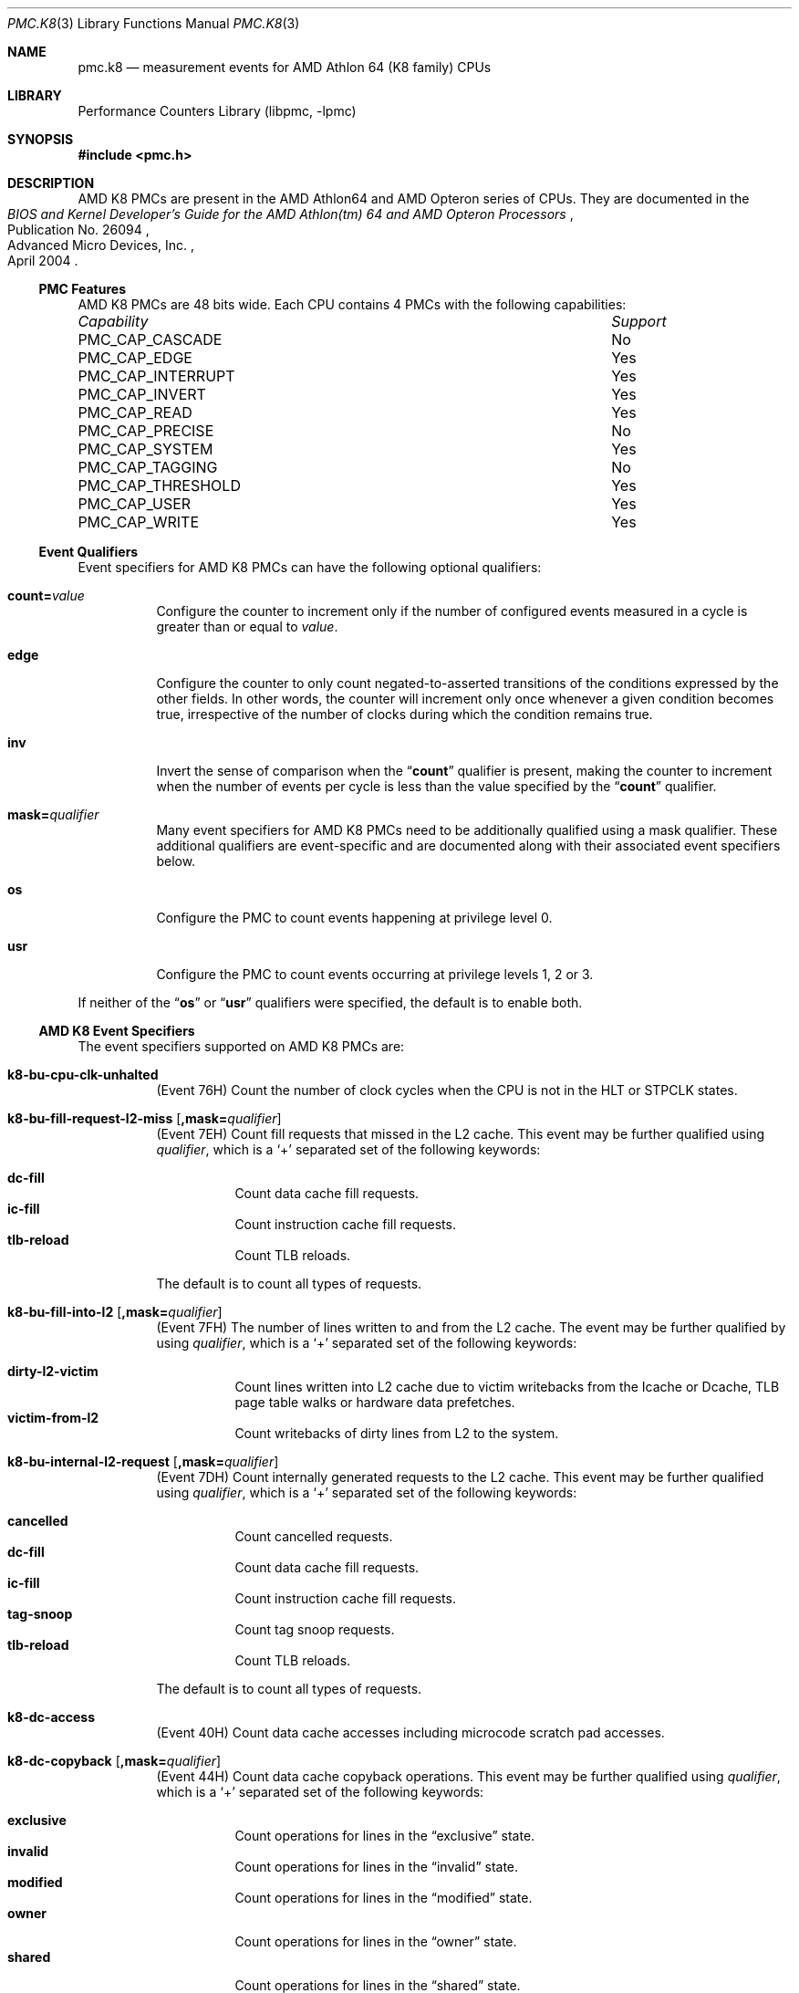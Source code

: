.\" Copyright (c) 2003-2008 Joseph Koshy.  All rights reserved.
.\"
.\" Redistribution and use in source and binary forms, with or without
.\" modification, are permitted provided that the following conditions
.\" are met:
.\" 1. Redistributions of source code must retain the above copyright
.\"    notice, this list of conditions and the following disclaimer.
.\" 2. Redistributions in binary form must reproduce the above copyright
.\"    notice, this list of conditions and the following disclaimer in the
.\"    documentation and/or other materials provided with the distribution.
.\"
.\" THIS SOFTWARE IS PROVIDED BY THE AUTHOR AND CONTRIBUTORS ``AS IS'' AND
.\" ANY EXPRESS OR IMPLIED WARRANTIES, INCLUDING, BUT NOT LIMITED TO, THE
.\" IMPLIED WARRANTIES OF MERCHANTABILITY AND FITNESS FOR A PARTICULAR PURPOSE
.\" ARE DISCLAIMED.  IN NO EVENT SHALL THE AUTHOR OR CONTRIBUTORS BE LIABLE
.\" FOR ANY DIRECT, INDIRECT, INCIDENTAL, SPECIAL, EXEMPLARY, OR CONSEQUENTIAL
.\" DAMAGES (INCLUDING, BUT NOT LIMITED TO, PROCUREMENT OF SUBSTITUTE GOODS
.\" OR SERVICES; LOSS OF USE, DATA, OR PROFITS; OR BUSINESS INTERRUPTION)
.\" HOWEVER CAUSED AND ON ANY THEORY OF LIABILITY, WHETHER IN CONTRACT, STRICT
.\" LIABILITY, OR TORT (INCLUDING NEGLIGENCE OR OTHERWISE) ARISING IN ANY WAY
.\" OUT OF THE USE OF THIS SOFTWARE, EVEN IF ADVISED OF THE POSSIBILITY OF
.\" SUCH DAMAGE.
.\"
.\" $FreeBSD: releng/11.1/lib/libpmc/pmc.k8.3 267803 2014-06-23 18:40:21Z joel $
.\"
.Dd October 4, 2008
.Dt PMC.K8 3
.Os
.Sh NAME
.Nm pmc.k8
.Nd measurement events for
.Tn AMD
.Tn Athlon 64
(K8 family) CPUs
.Sh LIBRARY
.Lb libpmc
.Sh SYNOPSIS
.In pmc.h
.Sh DESCRIPTION
AMD K8 PMCs are present in the
.Tn "AMD Athlon64"
and
.Tn "AMD Opteron"
series of CPUs.
They are documented in the
.Rs
.%B "BIOS and Kernel Developer's Guide for the AMD Athlon(tm) 64 and AMD Opteron Processors"
.%N "Publication No. 26094"
.%D "April 2004"
.%Q "Advanced Micro Devices, Inc."
.Re
.Ss PMC Features
AMD K8 PMCs are 48 bits wide.
Each CPU contains 4 PMCs with the following capabilities:
.Bl -column "PMC_CAP_INTERRUPT" "Support"
.It Em Capability Ta Em Support
.It PMC_CAP_CASCADE Ta \&No
.It PMC_CAP_EDGE Ta Yes
.It PMC_CAP_INTERRUPT Ta Yes
.It PMC_CAP_INVERT Ta Yes
.It PMC_CAP_READ Ta Yes
.It PMC_CAP_PRECISE Ta \&No
.It PMC_CAP_SYSTEM Ta Yes
.It PMC_CAP_TAGGING Ta \&No
.It PMC_CAP_THRESHOLD Ta Yes
.It PMC_CAP_USER Ta Yes
.It PMC_CAP_WRITE Ta Yes
.El
.Ss Event Qualifiers
Event specifiers for AMD K8 PMCs can have the following optional
qualifiers:
.Bl -tag -width indent
.It Li count= Ns Ar value
Configure the counter to increment only if the number of configured
events measured in a cycle is greater than or equal to
.Ar value .
.It Li edge
Configure the counter to only count negated-to-asserted transitions
of the conditions expressed by the other fields.
In other words, the counter will increment only once whenever a given
condition becomes true, irrespective of the number of clocks during
which the condition remains true.
.It Li inv
Invert the sense of comparison when the
.Dq Li count
qualifier is present, making the counter to increment when the
number of events per cycle is less than the value specified by
the
.Dq Li count
qualifier.
.It Li mask= Ns Ar qualifier
Many event specifiers for AMD K8 PMCs need to be additionally
qualified using a mask qualifier.
These additional qualifiers are event-specific and are documented
along with their associated event specifiers below.
.It Li os
Configure the PMC to count events happening at privilege level 0.
.It Li usr
Configure the PMC to count events occurring at privilege levels 1, 2
or 3.
.El
.Pp
If neither of the
.Dq Li os
or
.Dq Li usr
qualifiers were specified, the default is to enable both.
.Ss AMD K8 Event Specifiers
The event specifiers supported on AMD K8 PMCs are:
.Bl -tag -width indent
.It Li k8-bu-cpu-clk-unhalted
.Pq Event 76H
Count the number of clock cycles when the CPU is not in the HLT or
STPCLK states.
.It Li k8-bu-fill-request-l2-miss Op Li ,mask= Ns Ar qualifier
.Pq Event 7EH
Count fill requests that missed in the L2 cache.
This event may be further qualified using
.Ar qualifier ,
which is a
.Ql +
separated set of the following keywords:
.Pp
.Bl -tag -width indent -compact
.It Li dc-fill
Count data cache fill requests.
.It Li ic-fill
Count instruction cache fill requests.
.It Li tlb-reload
Count TLB reloads.
.El
.Pp
The default is to count all types of requests.
.It Li k8-bu-fill-into-l2 Op Li ,mask= Ns Ar qualifier
.Pq Event 7FH
The number of lines written to and from the L2 cache.
The event may be further qualified by using
.Ar qualifier ,
which is a
.Ql +
separated set of the following keywords:
.Pp
.Bl -tag -width indent -compact
.It Li dirty-l2-victim
Count lines written into L2 cache due to victim writebacks from the
Icache or Dcache, TLB page table walks or hardware data prefetches.
.It Li victim-from-l2
Count writebacks of dirty lines from L2 to the system.
.El
.It Li k8-bu-internal-l2-request Op Li ,mask= Ns Ar qualifier
.Pq Event 7DH
Count internally generated requests to the L2 cache.
This event may be further qualified using
.Ar qualifier ,
which is a
.Ql +
separated set of the following keywords:
.Pp
.Bl -tag -width indent -compact
.It Li cancelled
Count cancelled requests.
.It Li dc-fill
Count data cache fill requests.
.It Li ic-fill
Count instruction cache fill requests.
.It Li tag-snoop
Count tag snoop requests.
.It Li tlb-reload
Count TLB reloads.
.El
.Pp
The default is to count all types of requests.
.It Li k8-dc-access
.Pq Event 40H
Count data cache accesses including microcode scratch pad accesses.
.It Li k8-dc-copyback Op Li ,mask= Ns Ar qualifier
.Pq Event 44H
Count data cache copyback operations.
This event may be further qualified using
.Ar qualifier ,
which is a
.Ql +
separated set of the following keywords:
.Pp
.Bl -tag -width indent -compact
.It Li exclusive
Count operations for lines in the
.Dq exclusive
state.
.It Li invalid
Count operations for lines in the
.Dq invalid
state.
.It Li modified
Count operations for lines in the
.Dq modified
state.
.It Li owner
Count operations for lines in the
.Dq owner
state.
.It Li shared
Count operations for lines in the
.Dq shared
state.
.El
.Pp
The default is to count operations for lines in all the
above states.
.It Li k8-dc-dcache-accesses-by-locks Op Li ,mask= Ns Ar qualifier
.Pq Event 4CH
Count data cache accesses by lock instructions.
This event is only available on processors of revision C or later
vintage.
This event may be further qualified using
.Ar qualifier ,
which is a
.Ql +
separated set of the following keywords:
.Pp
.Bl -tag -width indent -compact
.It Li accesses
Count data cache accesses by lock instructions.
.It Li misses
Count data cache misses by lock instructions.
.El
.Pp
The default is to count all accesses.
.It Li k8-dc-dispatched-prefetch-instructions Op Li ,mask= Ns Ar qualifier
.Pq Event 4BH
Count the number of dispatched prefetch instructions.
This event may be further qualified using
.Ar qualifier ,
which is a
.Ql +
separated set of the following keywords:
.Pp
.Bl -tag -width indent -compact
.It Li load
Count load operations.
.It Li nta
Count non-temporal operations.
.It Li store
Count store operations.
.El
.Pp
The default is to count all operations.
.It Li k8-dc-l1-dtlb-miss-and-l2-dtlb-hit
.Pq Event 45H
Count L1 DTLB misses that are L2 DTLB hits.
.It Li k8-dc-l1-dtlb-miss-and-l2-dtlb-miss
.Pq Event 46H
Count L1 DTLB misses that are also misses in the L2 DTLB.
.It Li k8-dc-microarchitectural-early-cancel-of-an-access
.Pq Event 49H
Count microarchitectural early cancels of data cache accesses.
.It Li k8-dc-microarchitectural-late-cancel-of-an-access
.Pq Event 48H
Count microarchitectural late cancels of data cache accesses.
.It Li k8-dc-misaligned-data-reference
.Pq Event 47H
Count misaligned data references.
.It Li k8-dc-miss
.Pq Event 41H
Count data cache misses.
.It Li k8-dc-one-bit-ecc-error Op Li ,mask= Ns Ar qualifier
.Pq Event 4AH
Count one bit ECC errors found by the scrubber.
This event may be further qualified using
.Ar qualifier ,
which is a
.Ql +
separated set of the following keywords:
.Pp
.Bl -tag -width indent -compact
.It Li scrubber
Count scrubber detected errors.
.It Li piggyback
Count piggyback scrubber errors.
.El
.Pp
The default is to count both kinds of errors.
.It Li k8-dc-refill-from-l2 Op Li ,mask= Ns Ar qualifier
.Pq Event 42H
Count data cache refills from L2 cache.
This event may be further qualified using
.Ar qualifier ,
which is a
.Ql +
separated set of the following keywords:
.Pp
.Bl -tag -width indent -compact
.It Li exclusive
Count operations for lines in the
.Dq exclusive
state.
.It Li invalid
Count operations for lines in the
.Dq invalid
state.
.It Li modified
Count operations for lines in the
.Dq modified
state.
.It Li owner
Count operations for lines in the
.Dq owner
state.
.It Li shared
Count operations for lines in the
.Dq shared
state.
.El
.Pp
The default is to count operations for lines in all the
above states.
.It Li k8-dc-refill-from-system Op Li ,mask= Ns Ar qualifier
.Pq Event 43H
Count data cache refills from system memory.
This event may be further qualified using
.Ar qualifier ,
which is a
.Ql +
separated set of the following keywords:
.Pp
.Bl -tag -width indent -compact
.It Li exclusive
Count operations for lines in the
.Dq exclusive
state.
.It Li invalid
Count operations for lines in the
.Dq invalid
state.
.It Li modified
Count operations for lines in the
.Dq modified
state.
.It Li owner
Count operations for lines in the
.Dq owner
state.
.It Li shared
Count operations for lines in the
.Dq shared
state.
.El
.Pp
The default is to count operations for lines in all the
above states.
.It Li k8-fp-cycles-with-no-fpu-ops-retired
.Pq Event 01H
Count cycles when no FPU ops were retired.
This event is supported in revision B and later CPUs.
.It Li k8-fp-dispatched-fpu-fast-flag-ops
.Pq Event 02H
Count dispatched FPU ops that use the fast flag interface.
This event is supported in revision B and later CPUs.
.It Li k8-fp-dispatched-fpu-ops Op Li ,mask= Ns Ar qualifier
.Pq Event 00H
Count the number of dispatched FPU ops.
This event is supported in revision B and later CPUs.
This event may be further qualified using
.Ar qualifier ,
which is a
.Ql +
separated set of the following keywords:
.Pp
.Bl -tag -width indent -compact
.It Li add-pipe-excluding-junk-ops
Count add pipe ops excluding junk ops.
.It Li add-pipe-junk-ops
Count junk ops in the add pipe.
.It Li multiply-pipe-excluding-junk-ops
Count multiply pipe ops excluding junk ops.
.It Li multiply-pipe-junk-ops
Count junk ops in the multiply pipe.
.It Li store-pipe-excluding-junk-ops
Count store pipe ops excluding junk ops
.It Li store-pipe-junk-ops
Count junk ops in the store pipe.
.El
.Pp
The default is to count all types of ops.
.It Li k8-fr-decoder-empty
.Pq Event D0H
Count cycles when there was nothing to dispatch (i.e., the decoder
was empty).
.It Li k8-fr-dispatch-stall-for-segment-load
.Pq Event D4H
Count dispatch stalls for segment loads.
.It Li k8-fr-dispatch-stall-for-serialization
.Pq Event D3H
Count dispatch stalls for serialization.
.It Li k8-fr-dispatch-stall-from-branch-abort-to-retire
.Pq Event D2H
Count dispatch stalls from branch abort to retiral.
.It Li k8-fr-dispatch-stall-when-fpu-is-full
.Pq Event D7H
Count dispatch stalls when the FPU is full.
.It Li k8-fr-dispatch-stall-when-ls-is-full
.Pq Event D8H
Count dispatch stalls when the load/store unit is full.
.It Li k8-fr-dispatch-stall-when-reorder-buffer-is-full
.Pq Event D5H
Count dispatch stalls when the reorder buffer is full.
.It Li k8-fr-dispatch-stall-when-reservation-stations-are-full
.Pq Event D6H
Count dispatch stalls when reservation stations are full.
.It Li k8-fr-dispatch-stall-when-waiting-far-xfer-or-resync-branch-pending
.Pq Event DAH
Count dispatch stalls when a far control transfer or a resync branch
is pending.
.It Li k8-fr-dispatch-stall-when-waiting-for-all-to-be-quiet
.Pq Event D9H
Count dispatch stalls when waiting for all to be quiet.
.\" XXX What does "waiting for all to be quiet" mean?
.It Li k8-fr-dispatch-stalls
.Pq Event D1H
Count all dispatch stalls.
.It Li k8-fr-fpu-exceptions Op Li ,mask= Ns Ar qualifier
.Pq Event DBH
Count FPU exceptions.
This event is supported in revision B and later CPUs.
This event may be further qualified using
.Ar qualifier ,
which is a
.Ql +
separated set of the following keywords:
.Pp
.Bl -tag -width indent -compact
.It Li sse-and-x87-microtraps
Count SSE and x87 microtraps.
.It Li sse-reclass-microfaults
Count SSE reclass microfaults
.It Li sse-retype-microfaults
Count SSE retype microfaults
.It Li x87-reclass-microfaults
Count x87 reclass microfaults.
.El
.Pp
The default is to count all types of exceptions.
.It Li k8-fr-interrupts-masked-cycles
.Pq Event CDH
Count cycles when interrupts were masked (by CPU RFLAGS field IF was zero).
.It Li k8-fr-interrupts-masked-while-pending-cycles
.Pq Event CEH
Count cycles while interrupts were masked while pending (i.e., cycles
when INTR was asserted while CPU RFLAGS field IF was zero).
.It Li k8-fr-number-of-breakpoints-for-dr0
.Pq Event DCH
Count the number of breakpoints for DR0.
.It Li k8-fr-number-of-breakpoints-for-dr1
.Pq Event DDH
Count the number of breakpoints for DR1.
.It Li k8-fr-number-of-breakpoints-for-dr2
.Pq Event DEH
Count the number of breakpoints for DR2.
.It Li k8-fr-number-of-breakpoints-for-dr3
.Pq Event DFH
Count the number of breakpoints for DR3.
.It Li k8-fr-retired-branches
.Pq Event C2H
Count retired branches including exceptions and interrupts.
.It Li k8-fr-retired-branches-mispredicted
.Pq Event C3H
Count mispredicted retired branches.
.It Li k8-fr-retired-far-control-transfers
.Pq Event C6H
Count retired far control transfers (which are always mispredicted).
.It Li k8-fr-retired-fastpath-double-op-instructions Op Li ,mask= Ns Ar qualifier
.Pq Event CCH
Count retired fastpath double op instructions.
This event is supported in revision B and later CPUs.
This event may be further qualified using
.Ar qualifier ,
which is a
.Ql +
separated set of the following keywords:
.Pp
.Bl -tag -width indent -compact
.It Li low-op-pos-0
Count instructions with the low op in position 0.
.It Li low-op-pos-1
Count instructions with the low op in position 1.
.It Li low-op-pos-2
Count instructions with the low op in position 2.
.El
.Pp
The default is to count all types of instructions.
.It Li k8-fr-retired-fpu-instructions Op Li ,mask= Ns Ar qualifier
.Pq Event CBH
Count retired FPU instructions.
This event is supported in revision B and later CPUs.
This event may be further qualified using
.Ar qualifier ,
which is a
.Ql +
separated set of the following keywords:
.Pp
.Bl -tag -width indent -compact
.It Li mmx-3dnow
Count MMX and 3DNow!\& instructions.
.It Li packed-sse-sse2
Count packed SSE and SSE2 instructions.
.It Li scalar-sse-sse2
Count scalar SSE and SSE2 instructions
.It Li x87
Count x87 instructions.
.El
.Pp
The default is to count all types of instructions.
.It Li k8-fr-retired-near-returns
.Pq Event C8H
Count retired near returns.
.It Li k8-fr-retired-near-returns-mispredicted
.Pq Event C9H
Count mispredicted near returns.
.It Li k8-fr-retired-resyncs
.Pq Event C7H
Count retired resyncs (non-control transfer branches).
.It Li k8-fr-retired-taken-branches
.Pq Event C4H
Count retired taken branches.
.It Li k8-fr-retired-taken-branches-mispredicted
.Pq Event C5H
Count retired taken branches that were mispredicted.
.It Li k8-fr-retired-taken-branches-mispredicted-by-addr-miscompare
.Pq Event CAH
Count retired taken branches that were mispredicted only due to an
address miscompare.
.It Li k8-fr-retired-taken-hardware-interrupts
.Pq Event CFH
Count retired taken hardware interrupts.
.It Li k8-fr-retired-uops
.Pq Event C1H
Count retired uops.
.It Li k8-fr-retired-x86-instructions
.Pq Event C0H
Count retired x86 instructions including exceptions and interrupts.
.It Li k8-ic-fetch
.Pq Event 80H
Count instruction cache fetches.
.It Li k8-ic-instruction-fetch-stall
.Pq Event 87H
Count cycles in stalls due to instruction fetch.
.It Li k8-ic-l1-itlb-miss-and-l2-itlb-hit
.Pq Event 84H
Count L1 ITLB misses that are L2 ITLB hits.
.It Li k8-ic-l1-itlb-miss-and-l2-itlb-miss
.Pq Event 85H
Count ITLB misses that miss in both L1 and L2 ITLBs.
.It Li k8-ic-microarchitectural-resync-by-snoop
.Pq Event 86H
Count microarchitectural resyncs caused by snoops.
.It Li k8-ic-miss
.Pq Event 81H
Count instruction cache misses.
.It Li k8-ic-refill-from-l2
.Pq Event 82H
Count instruction cache refills from L2 cache.
.It Li k8-ic-refill-from-system
.Pq Event 83H
Count instruction cache refills from system memory.
.It Li k8-ic-return-stack-hits
.Pq Event 88H
Count hits to the return stack.
.It Li k8-ic-return-stack-overflow
.Pq Event 89H
Count overflows of the return stack.
.It Li k8-ls-buffer2-full
.Pq Event 23H
Count load/store buffer2 full events.
.It Li k8-ls-locked-operation Op Li ,mask= Ns Ar qualifier
.Pq Event 24H
Count locked operations.
For revision C and later CPUs, the following qualifiers are supported:
.Pp
.Bl -tag -width indent -compact
.It Li cycles-in-request
Count the number of cycles in the lock request/grant stage.
.It Li cycles-to-complete
Count the number of cycles a lock takes to complete once it is
non-speculative and is the older load/store operation.
.It Li locked-instructions
Count the number of lock instructions executed.
.El
.Pp
The default is to count the number of lock instructions executed.
.It Li k8-ls-microarchitectural-late-cancel
.Pq Event 25H
Count microarchitectural late cancels of operations in the load/store
unit.
.It Li k8-ls-microarchitectural-resync-by-self-modifying-code
.Pq Event 21H
Count microarchitectural resyncs caused by self-modifying code.
.It Li k8-ls-microarchitectural-resync-by-snoop
.Pq Event 22H
Count microarchitectural resyncs caused by snoops.
.It Li k8-ls-retired-cflush-instructions
.Pq Event 26H
Count retired CFLUSH instructions.
.It Li k8-ls-retired-cpuid-instructions
.Pq Event 27H
Count retired CPUID instructions.
.It Li k8-ls-segment-register-load Op Li ,mask= Ns Ar qualifier
.Pq Event 20H
Count segment register loads.
This event may be further qualified using
.Ar qualifier ,
which is a
.Ql +
separated set of the following keywords:
.Bl -tag -width indent -compact
.It Li cs
Count CS register loads.
.It Li ds
Count DS register loads.
.It Li es
Count ES register loads.
.It Li fs
Count FS register loads.
.It Li gs
Count GS register loads.
.\" .It Li hs
.\" Count HS register loads.
.\" XXX "HS" register?
.It Li ss
Count SS register loads.
.El
.Pp
The default is to count all types of loads.
.It Li k8-nb-ht-bus0-bandwidth Op Li ,mask= Ns Ar qualifier
.It Li k8-nb-ht-bus1-bandwidth Op Li ,mask= Ns Ar qualifier
.It Li k8-nb-ht-bus2-bandwidth Op Li ,mask= Ns Ar qualifier
.Pq Events F6H, F7H and F8H respectively
Count events on the HyperTransport(tm) buses.
These events may be further qualified using
.Ar qualifier ,
which is a
.Ql +
separated set of the following keywords:
.Pp
.Bl -tag -width indent -compact
.It Li buffer-release
Count buffer release messages sent.
.It Li command
Count command messages sent.
.It Li data
Count data messages sent.
.It Li nop
Count nop messages sent.
.El
.Pp
The default is to count all types of messages.
.It Li k8-nb-memory-controller-bypass-saturation Op Li ,mask= Ns Ar qualifier
.Pq Event E4H
Count memory controller bypass counter saturation events.
This event may be further qualified using
.Ar qualifier ,
which is a
.Ql +
separated set of the following keywords:
.Pp
.Bl -tag -width indent -compact
.It Li dram-controller-interface-bypass
Count DRAM controller interface bypass.
.It Li dram-controller-queue-bypass
Count DRAM controller queue bypass.
.It Li memory-controller-hi-pri-bypass
Count memory controller high priority bypasses.
.It Li memory-controller-lo-pri-bypass
Count memory controller low priority bypasses.
.El
.It Li k8-nb-memory-controller-dram-slots-missed
.Pq Event E2H
Count memory controller DRAM command slots missed (in MemClks).
.It Li k8-nb-memory-controller-page-access-event Op Li ,mask= Ns Ar qualifier
.Pq Event E0H
Count memory controller page access events.
This event may be further qualified using
.Ar qualifier ,
which is a
.Ql +
separated set of the following keywords:
.Pp
.Bl -tag -width indent -compact
.It Li page-conflict
Count page conflicts.
.It Li page-hit
Count page hits.
.It Li page-miss
Count page misses.
.El
.Pp
The default is to count all types of events.
.It Li k8-nb-memory-controller-page-table-overflow
.Pq Event E1H
Count memory control page table overflow events.
.It Li k8-nb-memory-controller-turnaround Op Li ,mask= Ns Ar qualifier
.Pq Event E3H
Count memory control turnaround events.
This event may be further qualified using
.Ar qualifier ,
which is a
.Ql +
separated set of the following keywords:
.Pp
.Bl -tag -width indent -compact
.\" XXX doc is unclear whether these are cycle counts or event counts
.It Li dimm-turnaround
Count DIMM turnarounds.
.It Li read-to-write-turnaround
Count read to write turnarounds.
.It Li write-to-read-turnaround
Count write to read turnarounds.
.El
.Pp
The default is to count all types of events.
.It Li k8-nb-probe-result Op Li ,mask= Ns Ar qualifier
.Pq Event ECH
Count probe events.
This event may be further qualified using
.Ar qualifier ,
which is a
.Ql +
separated set of the following keywords:
.Pp
.Bl -tag -width indent -compact
.It Li probe-hit
Count all probe hits.
.It Li probe-hit-dirty-no-memory-cancel
Count probe hits without memory cancels.
.It Li probe-hit-dirty-with-memory-cancel
Count probe hits with memory cancels.
.It Li probe-miss
Count probe misses.
.El
.It Li k8-nb-sized-commands Op Li ,mask= Ns Ar qualifier
.Pq Event EBH
Count sized commands issued.
This event may be further qualified using
.Ar qualifier ,
which is a
.Ql +
separated set of the following keywords:
.Pp
.Bl -tag -width indent -compact
.It Li nonpostwrszbyte
.It Li nonpostwrszdword
.It Li postwrszbyte
.It Li postwrszdword
.It Li rdszbyte
.It Li rdszdword
.It Li rdmodwr
.El
.Pp
The default is to count all types of commands.
.El
.Ss Event Name Aliases
The following table shows the mapping between the PMC-independent
aliases supported by
.Lb libpmc
and the underlying hardware events used.
.Bl -column "branch-mispredicts" "Description"
.It Em Alias Ta Em Event
.It Li branches Ta Li k8-fr-retired-taken-branches
.It Li branch-mispredicts Ta Li k8-fr-retired-taken-branches-mispredicted
.It Li dc-misses Ta Li k8-dc-miss
.It Li ic-misses Ta Li k8-ic-miss
.It Li instructions Ta Li k8-fr-retired-x86-instructions
.It Li interrupts Ta Li k8-fr-taken-hardware-interrupts
.It Li unhalted-cycles Ta Li k8-bu-cpu-clk-unhalted
.El
.Sh SEE ALSO
.Xr pmc 3 ,
.Xr pmc.atom 3 ,
.Xr pmc.core 3 ,
.Xr pmc.core2 3 ,
.Xr pmc.iaf 3 ,
.Xr pmc.k7 3 ,
.Xr pmc.p4 3 ,
.Xr pmc.p5 3 ,
.Xr pmc.p6 3 ,
.Xr pmc.soft 3 ,
.Xr pmc.tsc 3 ,
.Xr pmclog 3 ,
.Xr hwpmc 4
.Sh HISTORY
The
.Nm pmc
library first appeared in
.Fx 6.0 .
.Sh AUTHORS
The
.Lb libpmc
library was written by
.An Joseph Koshy Aq Mt jkoshy@FreeBSD.org .
